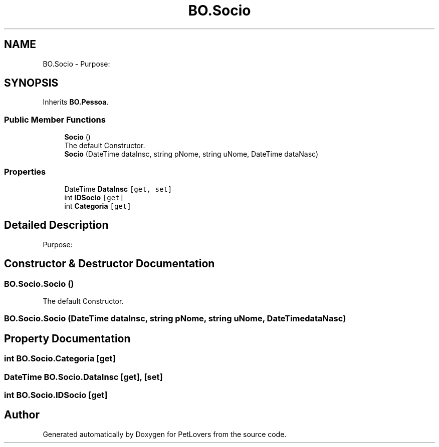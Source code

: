 .TH "BO.Socio" 3 "Mon Jun 8 2020" "PetLovers" \" -*- nroff -*-
.ad l
.nh
.SH NAME
BO.Socio \- Purpose:  

.SH SYNOPSIS
.br
.PP
.PP
Inherits \fBBO\&.Pessoa\fP\&.
.SS "Public Member Functions"

.in +1c
.ti -1c
.RI "\fBSocio\fP ()"
.br
.RI "The default Constructor\&. "
.ti -1c
.RI "\fBSocio\fP (DateTime dataInsc, string pNome, string uNome, DateTime dataNasc)"
.br
.in -1c
.SS "Properties"

.in +1c
.ti -1c
.RI "DateTime \fBDataInsc\fP\fC [get, set]\fP"
.br
.ti -1c
.RI "int \fBIDSocio\fP\fC [get]\fP"
.br
.ti -1c
.RI "int \fBCategoria\fP\fC [get]\fP"
.br
.in -1c
.SH "Detailed Description"
.PP 
Purpose: 


.SH "Constructor & Destructor Documentation"
.PP 
.SS "BO\&.Socio\&.Socio ()"

.PP
The default Constructor\&. 
.SS "BO\&.Socio\&.Socio (DateTime dataInsc, string pNome, string uNome, DateTime dataNasc)"

.SH "Property Documentation"
.PP 
.SS "int BO\&.Socio\&.Categoria\fC [get]\fP"

.SS "DateTime BO\&.Socio\&.DataInsc\fC [get]\fP, \fC [set]\fP"

.SS "int BO\&.Socio\&.IDSocio\fC [get]\fP"


.SH "Author"
.PP 
Generated automatically by Doxygen for PetLovers from the source code\&.
